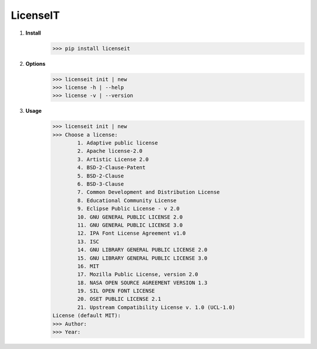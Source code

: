
LicenseIT |img|
===============

.. |img| image:: https://s14.postimg.cc/3zf2q1fpd/if_new-24_103173_3.png


1. **Install**
        >>> pip install licenseit

2. **Options**
        >>> licenseit init | new
        >>> license -h | --help
        >>> license -v | --version

3. **Usage**
        >>> licenseit init | new
        >>> Choose a license:
		1. Adaptive public license
		2. Apache license-2.0
		3. Artistic License 2.0
		4. BSD-2-Clause-Patent
		5. BSD-2-Clause
		6. BSD-3-Clause
		7. Common Development and Distribution License
		8. Educational Community License
		9. Eclipse Public License - v 2.0
		10. GNU GENERAL PUBLIC LICENSE 2.0
		11. GNU GENERAL PUBLIC LICENSE 3.0
		12. IPA Font License Agreement v1.0
		13. ISC
		14. GNU LIBRARY GENERAL PUBLIC LICENSE 2.0
		15. GNU LIBRARY GENERAL PUBLIC LICENSE 3.0
		16. MIT
		17. Mozilla Public License, version 2.0
		18. NASA OPEN SOURCE AGREEMENT VERSION 1.3
		19. SIL OPEN FONT LICENSE
		20. OSET PUBLIC LICENSE 2.1
		21. Upstream Compatibility License v. 1.0 (UCL-1.0)
        License (default MIT):
        >>> Author:
        >>> Year: